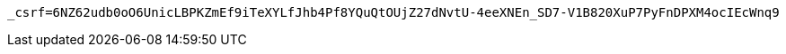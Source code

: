 [source,x-www-form-urlencoded,options="nowrap"]
----
_csrf=6NZ62udb0oO6UnicLBPKZmEf9iTeXYLfJhb4Pf8YQuQtOUjZ27dNvtU-4eeXNEn_SD7-V1B820XuP7PyFnDPXM4ocIEcWnq9
----